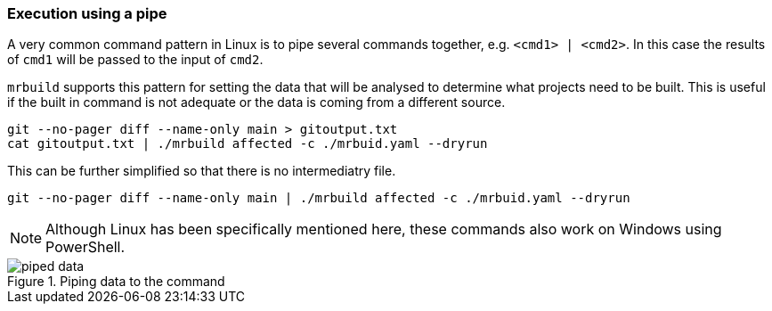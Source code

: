 === Execution using a pipe

A very common command pattern in Linux is to pipe several commands together, e.g. `<cmd1> | <cmd2>`. In this case the results of `cmd1` will be passed to the input of `cmd2`.

`mrbuild` supports this pattern for setting the data that will be analysed to determine what projects need to be built. This is useful if the built in command is not adequate or the data is coming from a different source.

[source,bash]
----
git --no-pager diff --name-only main > gitoutput.txt
cat gitoutput.txt | ./mrbuild affected -c ./mrbuid.yaml --dryrun
----

This can be further simplified so that there is no intermediatry file.

[source,basg]
----
git --no-pager diff --name-only main | ./mrbuild affected -c ./mrbuid.yaml --dryrun
----

NOTE: Although Linux has been specifically mentioned here, these commands also work on Windows using PowerShell.

.Piping data to the command
image::images/piped-data.png[]
